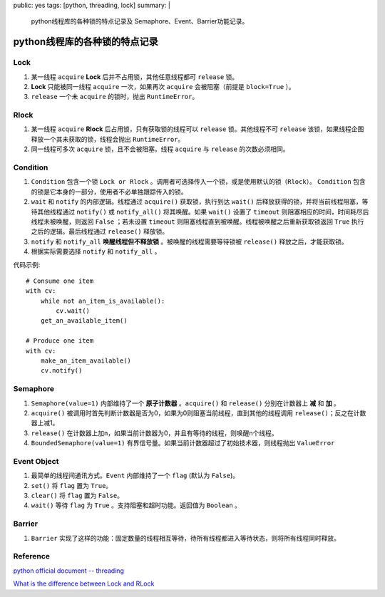 public: yes
tags: [python, threading, lock]
summary: |
    python线程库的各种锁的特点记录及 Semaphore、Event、Barrier功能记录。

python线程库的各种锁的特点记录
==============================

Lock
------

1. 某一线程 ``acquire`` **Lock** 后并不占用锁，其他任意线程都可 ``release`` 锁。
2. **Lock** 只能被同一线程 ``acquire`` 一次，如果再次 ``acquire`` 会被阻塞（前提是 ``block=True`` ）。
3. ``release`` 一个未 ``acquire`` 的锁时，抛出 ``RuntimeError``。

Rlock
-------

1. 某一线程 ``acquire`` **Rlock** 后占用锁，只有获取锁的线程可以 ``release`` 锁。其他线程不可 ``release`` 该锁，如果线程企图释放一个其未获取的锁，线程会抛出 ``RuntimeError``。
2. 同一线程可多次 ``acquire`` 锁，且不会被阻塞。线程 ``acquire`` 与 ``release`` 的次数必须相同。


Condition
-----------

1. ``Condition`` 包含一个锁 ``Lock or Rlock`` 。调用者可选择传入一个锁，或是使用默认的锁（``Rlock``）。 ``Condition`` 包含的锁是它本身的一部分，使用者不必单独跟踪传入的锁。
2. ``wait`` 和 ``notify`` 的内部逻辑。线程通过 ``acquire()`` 获取锁，执行到达 ``wait()`` 后释放获得的锁，并将当前线程阻塞，等待其他线程通过 ``notify()`` 或 ``notify_all()`` 将其唤醒。如果 ``wait()`` 设置了 ``timeout`` 则阻塞相应的时间，时间耗尽后线程未被唤醒，则返回 ``False`` ；若未设置 ``timeout`` 则阻塞线程直到被唤醒。线程被唤醒之后重新获取锁返回 ``True`` 执行之后的逻辑。最后线程通过 ``release()`` 释放锁。

3. ``notify`` 和 ``notify_all`` **唤醒线程但不释放锁** 。被唤醒的线程需要等待锁被 ``release()`` 释放之后，才能获取锁。

4. 根据实际需要选择 ``notify`` 和 ``notify_all`` 。

代码示例::

    # Consume one item
    with cv:
        while not an_item_is_available():
            cv.wait()
        get_an_available_item()

    # Produce one item
    with cv:
        make_an_item_available()
        cv.notify()


Semaphore
----------------

1. ``Semaphore(value=1)`` 内部维持了一个 **原子计数器** 。``acquire()`` 和 ``release()`` 分别在计数器上 **减** 和 **加** 。
2. ``acquire()`` 被调用时首先判断计数器是否为0，如果为0则阻塞当前线程，直到其他的线程调用 ``release()``；反之在计数器上减1。
3. ``release()`` 在计数器上加n，如果当前计数器为0，并且有等待的线程，则唤醒n个线程。
4. ``BoundedSemaphore(value=1)`` 有界信号量。如果当前计数器超过了初始技术器，则线程抛出 ``ValueError``


Event Object
----------------

1. 最简单的线程间通讯方式。``Event`` 内部维持了一个 ``flag`` (默认为 ``False``)。
2. ``set()`` 将 ``flag`` 置为 ``True``。
3. ``clear()`` 将 ``flag`` 置为 ``False``。
4. ``wait()`` 等待 ``flag`` 为 ``True`` 。支持阻塞和超时功能。返回值为 ``Boolean`` 。


Barrier
----------

1. ``Barrier`` 实现了这样的功能：固定数量的线程相互等待，待所有线程都进入等待状态，则将所有线程同时释放。


Reference
--------------

`python official document -- threading <https://docs.python.org/3/library/threading.html>`_

`What is the difference between Lock and RLock <https://stackoverflow.com/questions/22885775/what-is-the-difference-between-lock-and-rlock>`_




